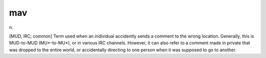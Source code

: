 .. _mav:

============================================================
mav
============================================================

n\.

[MUD, IRC; common] Term used when an individual accidently sends a comment to the wrong location.
Generally, this is MUD-to-MUD (MU\*-to-MU\*), or in various IRC channels.
However, it can also refer to a comment made in private that was dropped to the entire world, or accidentally directing to one person when it was supposed to go to another.

